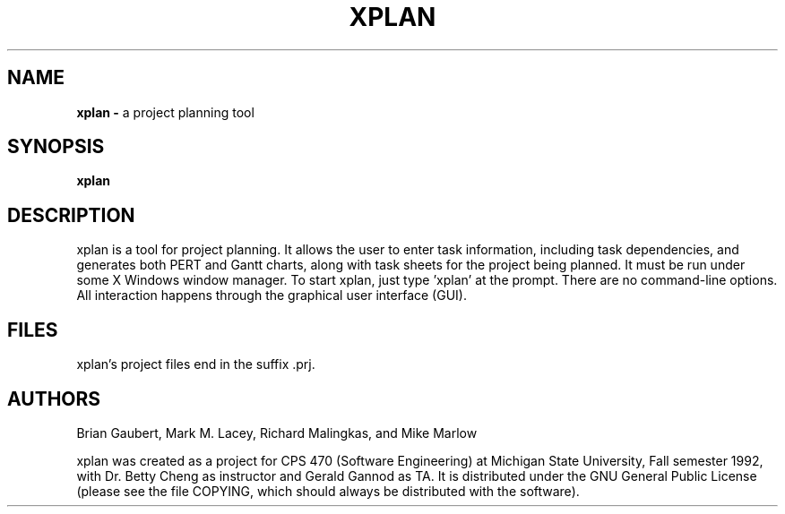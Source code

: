 .TH XPLAN 1 "7 December 1992"
.SH NAME
.LP
\fBxplan -\fP a project planning tool
.SH SYNOPSIS
.LP
\fBxplan
.SH DESCRIPTION
.LP
xplan is a tool for project planning.  It allows the user to enter
task information, including task dependencies, and generates both PERT
and Gantt charts, along with task sheets for the project being
planned.  It must be run under some X Windows window manager.  To
start xplan, just type 'xplan' at the prompt.  There are no
command-line options.  All interaction happens through the graphical
user interface (GUI).

.SH FILES
xplan's project files end in the suffix .prj.
.SH AUTHORS
.LP
Brian Gaubert, Mark M. Lacey, Richard Malingkas, and Mike Marlow

xplan was created as a project for CPS 470 (Software Engineering) at
Michigan State University, Fall semester 1992, with Dr. Betty Cheng as
instructor and Gerald Gannod as TA.  It is distributed under the GNU
General Public License (please see the file COPYING, which should
always be distributed with the software).
